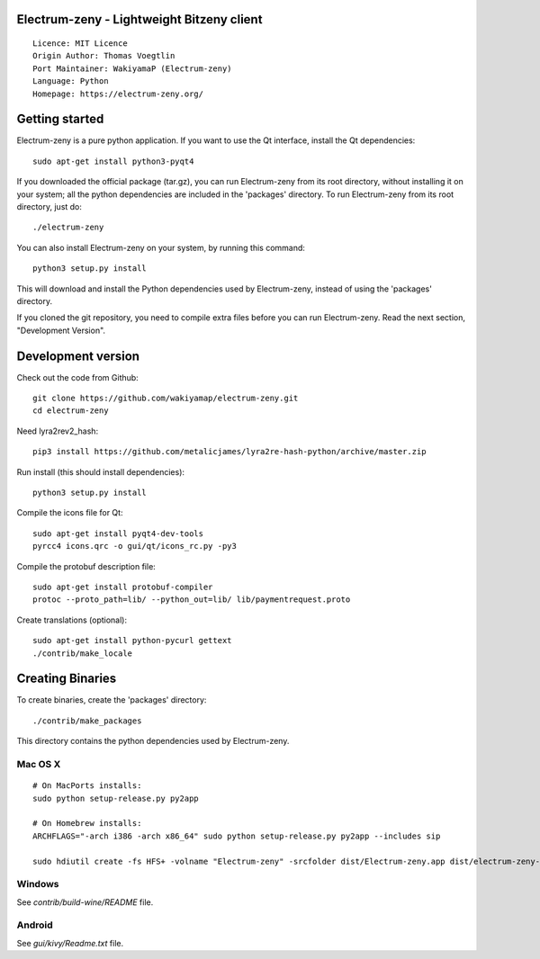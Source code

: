 Electrum-zeny - Lightweight Bitzeny client
=====================================

::

  Licence: MIT Licence
  Origin Author: Thomas Voegtlin
  Port Maintainer: WakiyamaP (Electrum-zeny)
  Language: Python
  Homepage: https://electrum-zeny.org/


.. image:: https://travis-ci.org/spesmilo/electrum.svg?branch=master
    :target: https://github.com/wakiyamap/electrum-zeny/
    :alt: Build Status





Getting started
===============

Electrum-zeny is a pure python application. If you want to use the
Qt interface, install the Qt dependencies::

    sudo apt-get install python3-pyqt4

If you downloaded the official package (tar.gz), you can run
Electrum-zeny from its root directory, without installing it on your
system; all the python dependencies are included in the 'packages'
directory. To run Electrum-zeny from its root directory, just do::

    ./electrum-zeny

You can also install Electrum-zeny on your system, by running this command::

    python3 setup.py install

This will download and install the Python dependencies used by
Electrum-zeny, instead of using the 'packages' directory.

If you cloned the git repository, you need to compile extra files
before you can run Electrum-zeny. Read the next section, "Development
Version".



Development version
===================

Check out the code from Github::

    git clone https://github.com/wakiyamap/electrum-zeny.git
    cd electrum-zeny

Need lyra2rev2_hash::

    pip3 install https://github.com/metalicjames/lyra2re-hash-python/archive/master.zip

Run install (this should install dependencies)::

    python3 setup.py install

Compile the icons file for Qt::

    sudo apt-get install pyqt4-dev-tools
    pyrcc4 icons.qrc -o gui/qt/icons_rc.py -py3

Compile the protobuf description file::

    sudo apt-get install protobuf-compiler
    protoc --proto_path=lib/ --python_out=lib/ lib/paymentrequest.proto

Create translations (optional)::

    sudo apt-get install python-pycurl gettext
    ./contrib/make_locale




Creating Binaries
=================


To create binaries, create the 'packages' directory::

    ./contrib/make_packages

This directory contains the python dependencies used by Electrum-zeny.

Mac OS X
--------

::

    # On MacPorts installs: 
    sudo python setup-release.py py2app
    
    # On Homebrew installs: 
    ARCHFLAGS="-arch i386 -arch x86_64" sudo python setup-release.py py2app --includes sip
    
    sudo hdiutil create -fs HFS+ -volname "Electrum-zeny" -srcfolder dist/Electrum-zeny.app dist/electrum-zeny-VERSION-macosx.dmg

Windows
-------

See `contrib/build-wine/README` file.


Android
-------

See `gui/kivy/Readme.txt` file.
